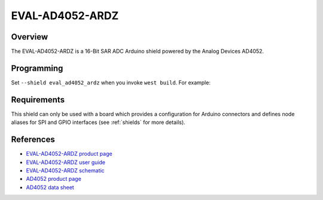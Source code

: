 .. _eval_ad4052_ardz:

EVAL-AD4052-ARDZ
#################

Overview
********

The EVAL-AD4052-ARDZ is a 16-Bit SAR ADC Arduino shield powered
by the Analog Devices AD4052.

Programming
***********

Set ``--shield eval_ad4052_ardz`` when you invoke ``west build``. For example:

.. zephyr-app-commands::
   :zephyr-app: samples/drivers/adc/
   :board: apard32690/max32690/m4
   :shield: eval_ad4052_ardz
   :goals: build

Requirements
************

This shield can only be used with a board which provides a configuration for
Arduino connectors and defines node aliases for SPI and GPIO interfaces (see
:ref:`shields` for more details).

References
**********

- `EVAL-AD4052-ARDZ product page`_
- `EVAL-AD4052-ARDZ user guide`_
- `EVAL-AD4052-ARDZ schematic`_
- `AD4052 product page`_
- `AD4052 data sheet`_

.. _EVAL-AD4052-ARDZ product page:
   https://www.analog.com/en/resources/evaluation-hardware-and-software/evaluation-boards-kits/eval-ad4052-ardz.html#eb-overview

.. _EVAL-AD4052-ARDZ user guide:
   https://www.analog.com/media/en/technical-documentation/user-guides/eval-ad4050-ad4052-ug-2222.pdf

.. _EVAL-AD4052-ARDZ schematic:
   https://www.analog.com/media/en/evaluation-documentation/evaluation-design-files/eval-ad4052-ardz-designsupport-files.zip

.. _AD4052 product page:
   https://www.analog.com/en/products/ad4052.html

.. _AD4052 data sheet:
   https://www.analog.com/media/en/technical-documentation/data-sheets/ad4052-ad4058.pdf
